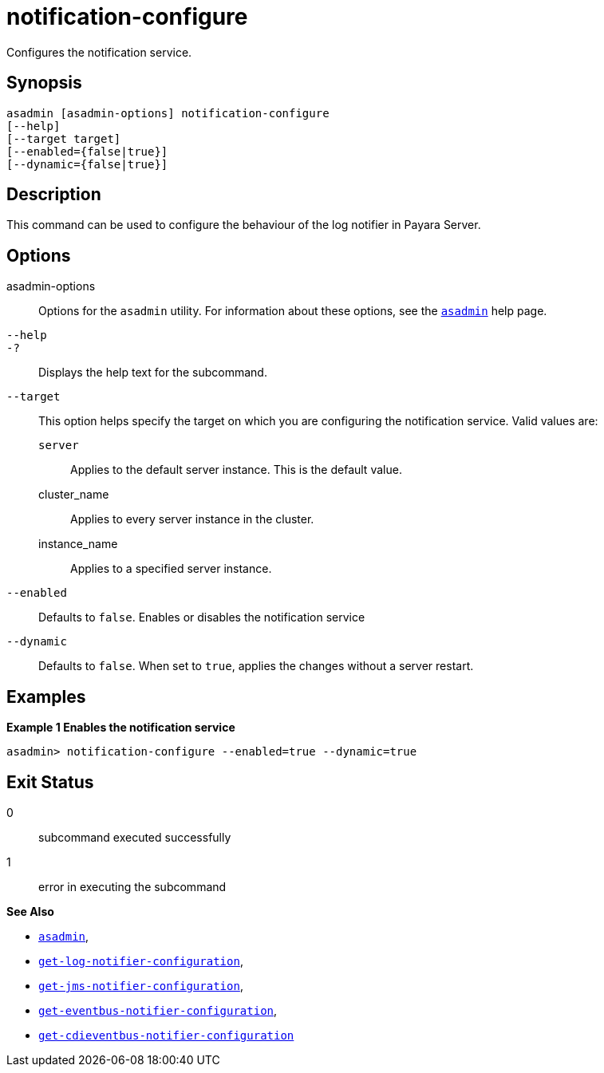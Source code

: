 [[notification-configure]]
= notification-configure

Configures the notification service.

[[synopsis]]
== Synopsis

[source,shell]
----
asadmin [asadmin-options] notification-configure
[--help]
[--target target]
[--enabled={false|true}]
[--dynamic={false|true}]
----

[[description]]
== Description

This command can be used to configure the behaviour of the log notifier in Payara Server.

[[options]]
== Options

asadmin-options::
Options for the `asadmin` utility. For information about these options, see the xref:Technical Documentation/Payara Server Documentation/Command Reference/asadmin.adoc#asadmin-1m[`asadmin`] help page.
`--help`::
`-?`::
Displays the help text for the subcommand.
`--target`::
This option helps specify the target on which you are configuring the notification service. Valid values are: +
`server`;;
Applies to the default server instance. This is the default value.
cluster_name;;
Applies to every server instance in the cluster.
instance_name;;
Applies to a specified server instance.
`--enabled`::
Defaults to `false`. Enables or disables the notification service
`--dynamic`::
Defaults to `false`. When set to `true`, applies the changes without a server restart.

[[examples]]
== Examples

*Example 1 Enables the notification service*

[source, shell]
----
asadmin> notification-configure --enabled=true --dynamic=true
----

[[exit-status]]
== Exit Status

0::
subcommand executed successfully
1::
error in executing the subcommand

*See Also*

* xref:Technical Documentation/Payara Server Documentation/Command Reference/asadmin.adoc#asadmin-1m[`asadmin`],
* xref:Technical Documentation/Payara Server Documentation/Command Reference/get-log-notifier-configuration.adoc#get-log-notifier-configuration[`get-log-notifier-configuration`],
* xref:Technical Documentation/Payara Server Documentation/Command Reference/get-jms-notifier-configuration.adoc#get-jms-notifier-configuration[`get-jms-notifier-configuration`],
* xref:Technical Documentation/Payara Server Documentation/Command Reference/get-eventbus-notifier-configuration.adoc#get-eventbus-notifier-configuration[`get-eventbus-notifier-configuration`],
* xref:Technical Documentation/Payara Server Documentation/Command Reference/get-cdieventbus-notifier-configuration.adoc#get-cdieventbus-notifier-configuration[`get-cdieventbus-notifier-configuration`]

